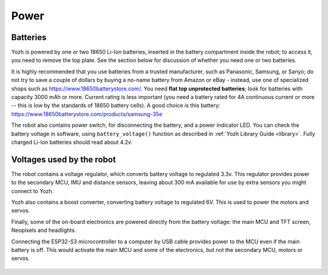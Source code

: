 Power
=====

Batteries
---------
Yozh is powered by one or two 18650 Li-Ion batteries, inserted in the
battery compartment inside the robot; to access it, you need to remove
the top plate.  See the section below for discussion of whether you
need one or two batteries.



It is highly recommended that you use batteries from a trusted manufacturer,
such as Panasonic, Samsung,  or Sanyo; do not try to save a couple of dollars by
buying a no-name battery from   Amazon or  eBay - instead, use one of
specialized shops such as https://www.18650batterystore.com/.  You need  **flat
top unprotected batteries**; look for batteries with capacity 3000 mAh or more.
Current rating is less important (you need a battery rated for 4A continuous
current or more  -- this is  low by the standards of 18650 battery cells). A
good choice is this battery:
https://www.18650batterystore.com/products/samsung-35e



The robot also contains power switch, for disconnecting the battery, and a
power indicator LED.
You can check the battery voltage in software, using ``battery_voltage()`` function as
described in  :ref:`Yozh Library Guide <library>`. Fully charged Li-Ion batteries
should read about 4.2v.

Voltages used by the robot
--------------------------
The robot contains a voltage regulator, which converts battery voltage
to regulated 3.3v. This regulator provides power to the secondary MCU, IMU
and distance sensors, leaving about 300 mA available for use by extra sensors
you might connect to  Yozh.

Yozh also contains a boost converter, converting battery voltage to regulated 6V.
This is used to power the motors and servos.

Finally, some of the on-board electronics are powered directly from the battery voltage:
the main MCU and TFT  screen, Neopixels and headlights.

Connecting the ESP32-S3 microcontroller to a computer by USB cable provides power
to the MCU  even if the main battery is off. This would activate the main  MCU
and some of the electronics, but not the secondary MCU, motors or servos.



.. figure:: ../images/overview-back.png
    :alt: Rear view
    :width: 80%
